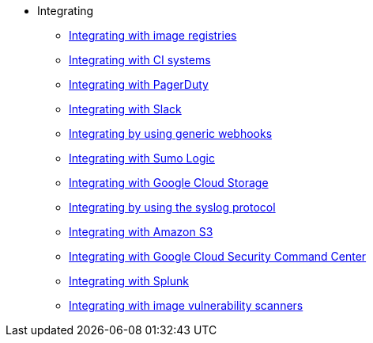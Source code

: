 * Integrating
** xref:integrate-with-image-registries.adoc[Integrating with image registries]
** xref:integrate-with-ci-systems.adoc[Integrating with CI systems]
** xref:integrate-with-pagerduty.adoc[Integrating with PagerDuty]
** xref:integrate-with-slack.adoc[Integrating with Slack]
** xref:integrate-using-generic-webhooks.adoc[Integrating by using generic webhooks]
** xref:integrate-with-sumologic.adoc[Integrating with Sumo Logic]
** xref:integrate-with-google-cloud-storage.adoc[Integrating with Google Cloud Storage]
** xref:integrate-using-syslog-protocol.adoc[Integrating by using the syslog protocol]
** xref:integrate-with-amazon-s3.adoc[Integrating with Amazon S3]
** xref:integrate-with-google-cloud-scc.adoc[Integrating with Google Cloud Security Command Center]
** xref:integrate-with-splunk.adoc[Integrating with Splunk]
** xref:integrate-with-image-vulnerability-scanners.adoc[Integrating with image vulnerability scanners]
